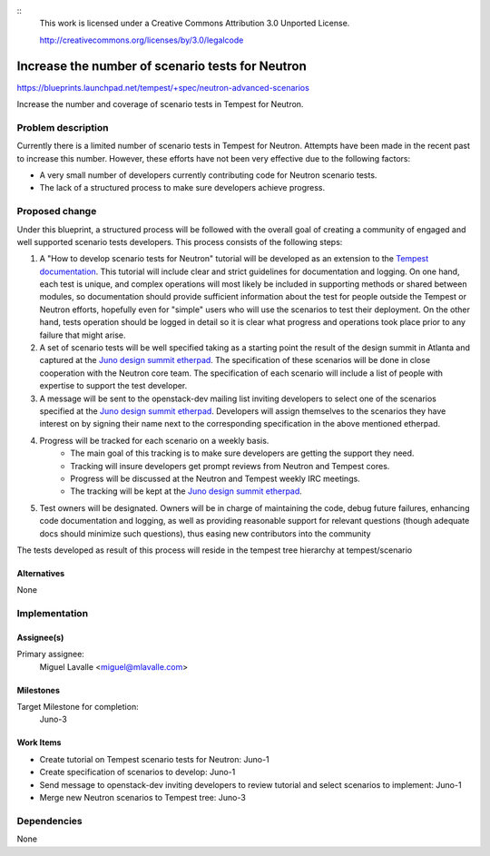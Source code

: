 ::
 This work is licensed under a Creative Commons Attribution 3.0 Unported
 License.

 http://creativecommons.org/licenses/by/3.0/legalcode

..

==================================================
 Increase the number of scenario tests for Neutron
==================================================

https://blueprints.launchpad.net/tempest/+spec/neutron-advanced-scenarios

Increase the number and coverage of scenario tests in Tempest for Neutron.

Problem description
===================

Currently there is a limited number of scenario tests in Tempest for Neutron.
Attempts have been made in the recent past to increase this number. However,
these efforts have not been very effective due to the following factors:

* A very small number of developers currently contributing code for Neutron
  scenario tests.
* The lack of a structured process to make sure developers achieve progress.

Proposed change
===============

Under this blueprint, a structured process will be followed with the overall
goal of creating a community of engaged and well supported scenario tests
developers. This process consists of the following steps:

#. A "How to develop scenario tests for Neutron" tutorial will be developed as
   an extension to the `Tempest documentation
   <http://docs.openstack.org/developer/tempest/field_guide/scenario.html>`_.
   This tutorial will include clear and strict guidelines for documentation and
   logging. On one hand, each test is unique, and complex operations will most
   likely be included in supporting methods or shared between modules, so
   documentation should provide sufficient information about the test for
   people outside the Tempest or Neutron efforts, hopefully even for "simple"
   users who will use the scenarios to test their deployment. On the other
   hand, tests operation should be logged in detail so it is clear what
   progress and operations took place prior to any failure that might arise.
#. A set of scenario tests will be well specified taking as a starting point
   the result of the design summit in Atlanta and captured at the
   `Juno design summit etherpad
   <https://etherpad.openstack.org/p/TempestAndNeutronJuno>`_. The
   specification of these scenarios will be done in close cooperation with the
   Neutron core team. The specification of each scenario will include a list
   of people with expertise to support the test developer.
#. A message will be sent to the openstack-dev mailing list inviting developers
   to select one of the scenarios specified at the `Juno design summit etherpad
   <https://etherpad.openstack.org/p/TempestAndNeutronJuno>`_. Developers will
   assign themselves to the scenarios they have interest on by signing their
   name next to the corresponding specification in the above mentioned
   etherpad.
#. Progress will be tracked for each scenario on a weekly basis.
    * The main goal of this tracking is to make sure developers are getting
      the support they need.
    * Tracking will insure developers get prompt reviews from Neutron and
      Tempest cores.
    * Progress will be discussed at the Neutron and Tempest weekly IRC
      meetings.
    * The tracking will be kept at the `Juno design summit etherpad
      <https://etherpad.openstack.org/p/TempestAndNeutronJuno>`_.
#. Test owners will be designated. Owners will be in charge of maintaining the
   code, debug future failures, enhancing code documentation and logging, as
   well as providing reasonable support for relevant questions (though adequate
   docs should minimize such questions), thus easing new contributors into the
   community

The tests developed as result of this process will reside in the tempest tree
hierarchy at tempest/scenario

Alternatives
------------

None

Implementation
==============

Assignee(s)
-----------

Primary assignee:
  Miguel Lavalle <miguel@mlavalle.com>

Milestones
----------

Target Milestone for completion:
  Juno-3

Work Items
----------

* Create tutorial on Tempest scenario tests for Neutron: Juno-1
* Create specification of scenarios to develop: Juno-1
* Send message to openstack-dev inviting developers to review tutorial and
  select scenarios to implement: Juno-1
* Merge new Neutron scenarios to Tempest tree: Juno-3

Dependencies
============

None
